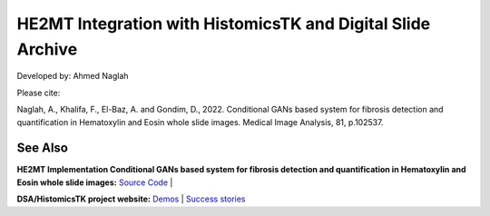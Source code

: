 ================================================
HE2MT Integration with HistomicsTK and Digital Slide Archive
================================================

Developed by: Ahmed Naglah

Please cite: 

Naglah, A., Khalifa, F., El-Baz, A. and Gondim, D., 2022. Conditional GANs based system for fibrosis detection and quantification in Hematoxylin and Eosin whole slide images. Medical Image Analysis, 81, p.102537. 

See Also
---------
**HE2MT Implementation Conditional GANs based system for fibrosis detection and quantification in Hematoxylin and Eosin whole slide images:**
`Source Code <https://github.com/AhmedNaglah/HE2MT>`_ |


**DSA/HistomicsTK project website:**
`Demos <https://digitalslidearchive.github.io/digital_slide_archive/demos-examples/>`_ |
`Success stories <https://digitalslidearchive.github.io/digital_slide_archive/success-stories/>`_


.. Links for everythign above (not rendered):
.. _HE2MT
.. _HistomicsTK: https://digitalslidearchive.github.io/digital_slide_archive/
.. _Digital Slide Archive: http://github.com/DigitalSlideArchive/digital_slide_archive
.. _HistomicsUI: http://github.com/DigitalSlideArchive/HistomicsUI
.. _large_image: https://github.com/girder/large_image
.. _our website: https://digitalslidearchive.github.io/digital_slide_archive/
.. _slicer execution model: https://www.slicer.org/slicerWiki/index.php/Slicer3:Execution_Model_Documentation
.. _slicer_cli_web: https://github.com/girder/slicer_cli_web
.. _Docker: https://www.docker.com/
.. _Kitware: http://www.kitware.com/
.. _U24-CA194362-01: http://grantome.com/grant/NIH/U24-CA194362-01
.. _Discourse forum: https://discourse.girder.org/c/histomicstk
.. _Gitter Chatroom: https://gitter.im/DigitalSlideArchive/HistomicsTK?utm_source=badge&utm_medium=badge&utm_campaign=pr-badge&utm_content=badge
